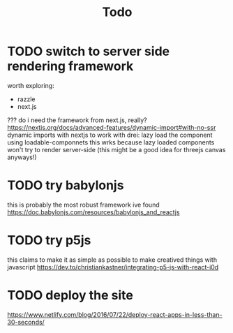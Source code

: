 #+TITLE: Todo
* TODO switch to server side rendering framework
worth exploring:
- razzle
- next.js
??? do i need the framework from next.js, really?
https://nextjs.org/docs/advanced-features/dynamic-import#with-no-ssr dynamic imports with nextjs
to work with drei: lazy load the component using loadable-componnets
this wrks because lazy loaded components won't try to render server-side
(this might be a good idea for threejs canvas anyways!)
* TODO try babylonjs
this is probably the most robust framework ive found
https://doc.babylonjs.com/resources/babylonjs_and_reactjs
* TODO try p5js
this claims to make it as simple as possible to make creatived things with javascript
https://dev.to/christiankastner/integrating-p5-js-with-react-i0d
* TODO deploy the site
https://www.netlify.com/blog/2016/07/22/deploy-react-apps-in-less-than-30-seconds/
